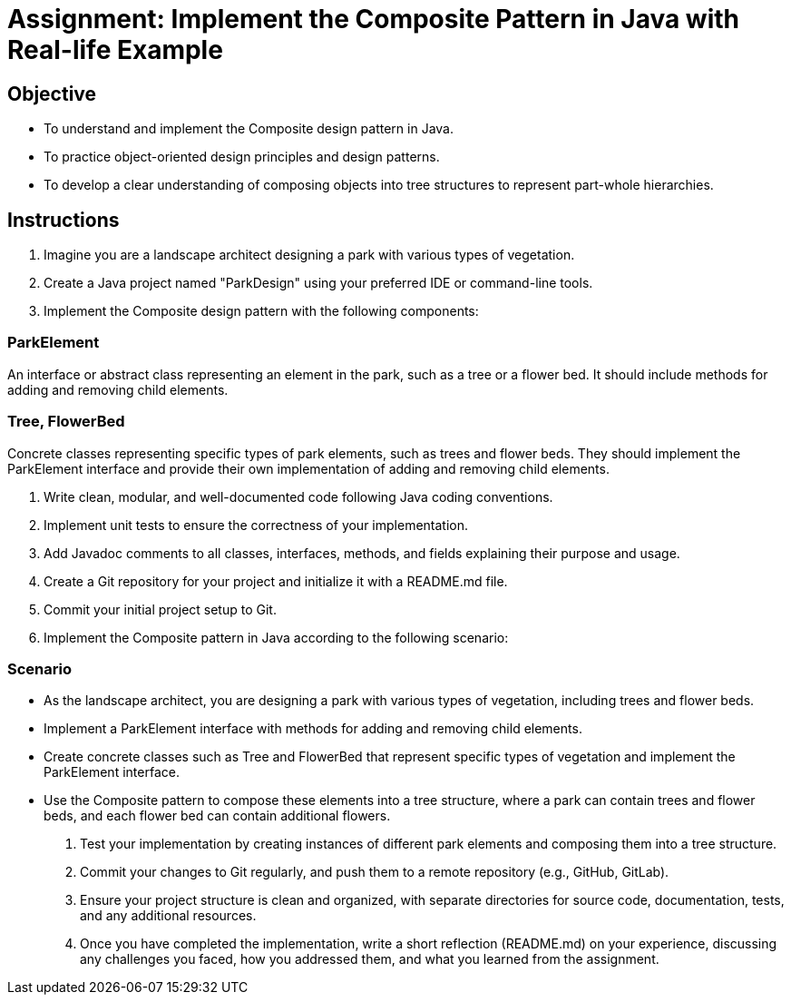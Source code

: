 = Assignment: Implement the Composite Pattern in Java with Real-life Example

== Objective

- To understand and implement the Composite design pattern in Java.
- To practice object-oriented design principles and design patterns.
- To develop a clear understanding of composing objects into tree structures to represent part-whole hierarchies.

== Instructions

1. Imagine you are a landscape architect designing a park with various types of vegetation.
2. Create a Java project named "ParkDesign" using your preferred IDE or command-line tools.
3. Implement the Composite design pattern with the following components:

=== ParkElement
An interface or abstract class representing an element in the park, such as a tree or a flower bed. It should include methods for adding and removing child elements.

=== Tree, FlowerBed
Concrete classes representing specific types of park elements, such as trees and flower beds. They should implement the ParkElement interface and provide their own implementation of adding and removing child elements.

4. Write clean, modular, and well-documented code following Java coding conventions.
5. Implement unit tests to ensure the correctness of your implementation.
6. Add Javadoc comments to all classes, interfaces, methods, and fields explaining their purpose and usage.
7. Create a Git repository for your project and initialize it with a README.md file.
8. Commit your initial project setup to Git.
9. Implement the Composite pattern in Java according to the following scenario:

=== Scenario
- As the landscape architect, you are designing a park with various types of vegetation, including trees and flower beds.
- Implement a ParkElement interface with methods for adding and removing child elements.
- Create concrete classes such as Tree and FlowerBed that represent specific types of vegetation and implement the ParkElement interface.
- Use the Composite pattern to compose these elements into a tree structure, where a park can contain trees and flower beds, and each flower bed can contain additional flowers.

10. Test your implementation by creating instances of different park elements and composing them into a tree structure.
11. Commit your changes to Git regularly, and push them to a remote repository (e.g., GitHub, GitLab).
12. Ensure your project structure is clean and organized, with separate directories for source code, documentation, tests, and any additional resources.
13. Once you have completed the implementation, write a short reflection (README.md) on your experience, discussing any challenges you faced, how you addressed them, and what you learned from the assignment.
